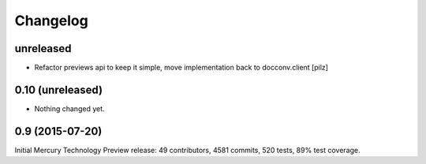 Changelog
=========


unreleased
----------

* Refactor previews api to keep it simple, move implementation back to docconv.client [pilz]


0.10 (unreleased)
-----------------

- Nothing changed yet.


0.9 (2015-07-20)
----------------

Initial Mercury Technology Preview release: 49 contributors, 4581 commits, 520 tests, 89% test coverage.
